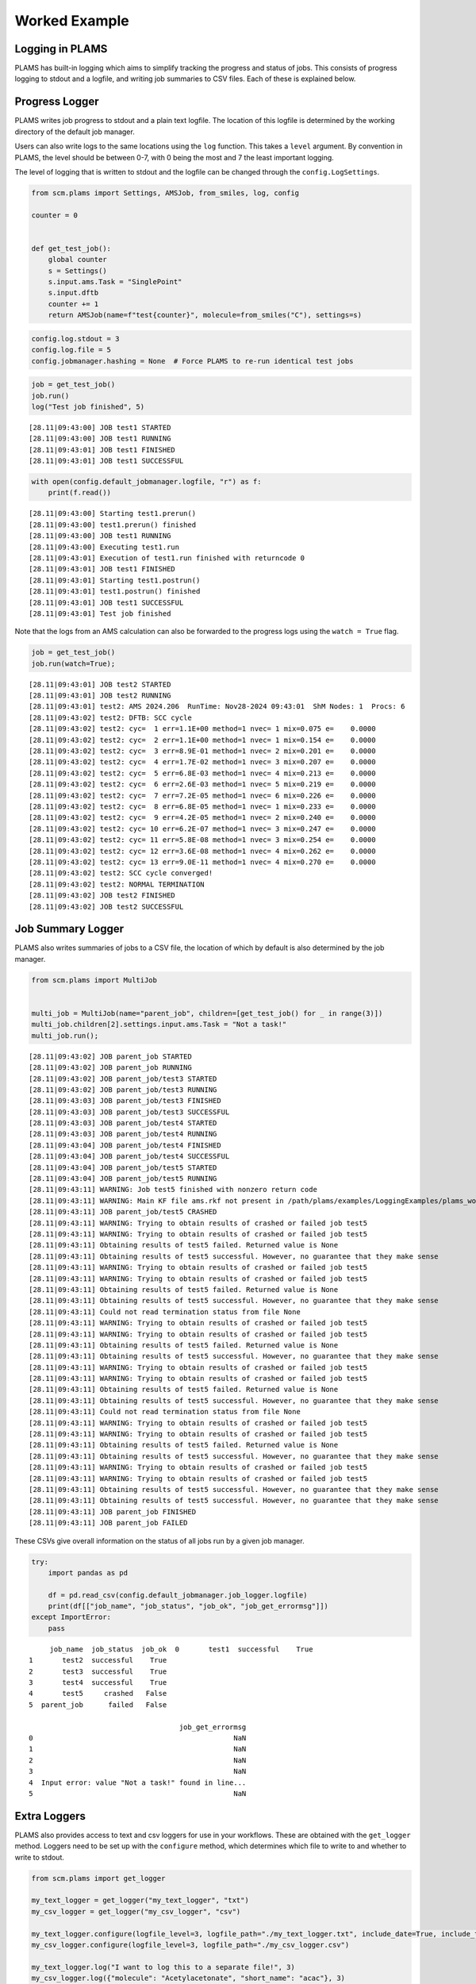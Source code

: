 Worked Example
--------------

Logging in PLAMS
~~~~~~~~~~~~~~~~

PLAMS has built-in logging which aims to simplify tracking the progress
and status of jobs. This consists of progress logging to stdout and a
logfile, and writing job summaries to CSV files. Each of these is
explained below.

Progress Logger
~~~~~~~~~~~~~~~

PLAMS writes job progress to stdout and a plain text logfile. The
location of this logfile is determined by the working directory of the
default job manager.

Users can also write logs to the same locations using the ``log``
function. This takes a ``level`` argument. By convention in PLAMS, the
level should be between 0-7, with 0 being the most and 7 the least
important logging.

The level of logging that is written to stdout and the logfile can be
changed through the ``config.LogSettings``.

.. code:: ipython3

    from scm.plams import Settings, AMSJob, from_smiles, log, config
    
    counter = 0
    
    
    def get_test_job():
        global counter
        s = Settings()
        s.input.ams.Task = "SinglePoint"
        s.input.dftb
        counter += 1
        return AMSJob(name=f"test{counter}", molecule=from_smiles("C"), settings=s)

.. code:: ipython3

    config.log.stdout = 3
    config.log.file = 5
    config.jobmanager.hashing = None  # Force PLAMS to re-run identical test jobs

.. code:: ipython3

    job = get_test_job()
    job.run()
    log("Test job finished", 5)


.. parsed-literal::

    [28.11|09:43:00] JOB test1 STARTED
    [28.11|09:43:00] JOB test1 RUNNING
    [28.11|09:43:01] JOB test1 FINISHED
    [28.11|09:43:01] JOB test1 SUCCESSFUL


.. code:: ipython3

    with open(config.default_jobmanager.logfile, "r") as f:
        print(f.read())


.. parsed-literal::

    [28.11|09:43:00] Starting test1.prerun()
    [28.11|09:43:00] test1.prerun() finished
    [28.11|09:43:00] JOB test1 RUNNING
    [28.11|09:43:00] Executing test1.run
    [28.11|09:43:01] Execution of test1.run finished with returncode 0
    [28.11|09:43:01] JOB test1 FINISHED
    [28.11|09:43:01] Starting test1.postrun()
    [28.11|09:43:01] test1.postrun() finished
    [28.11|09:43:01] JOB test1 SUCCESSFUL
    [28.11|09:43:01] Test job finished
    


Note that the logs from an AMS calculation can also be forwarded to the
progress logs using the ``watch = True`` flag.

.. code:: ipython3

    job = get_test_job()
    job.run(watch=True);


.. parsed-literal::

    [28.11|09:43:01] JOB test2 STARTED
    [28.11|09:43:01] JOB test2 RUNNING
    [28.11|09:43:01] test2: AMS 2024.206  RunTime: Nov28-2024 09:43:01  ShM Nodes: 1  Procs: 6
    [28.11|09:43:02] test2: DFTB: SCC cycle
    [28.11|09:43:02] test2: cyc=  1 err=1.1E+00 method=1 nvec= 1 mix=0.075 e=    0.0000
    [28.11|09:43:02] test2: cyc=  2 err=1.1E+00 method=1 nvec= 1 mix=0.154 e=    0.0000
    [28.11|09:43:02] test2: cyc=  3 err=8.9E-01 method=1 nvec= 2 mix=0.201 e=    0.0000
    [28.11|09:43:02] test2: cyc=  4 err=1.7E-02 method=1 nvec= 3 mix=0.207 e=    0.0000
    [28.11|09:43:02] test2: cyc=  5 err=6.8E-03 method=1 nvec= 4 mix=0.213 e=    0.0000
    [28.11|09:43:02] test2: cyc=  6 err=2.6E-03 method=1 nvec= 5 mix=0.219 e=    0.0000
    [28.11|09:43:02] test2: cyc=  7 err=7.2E-05 method=1 nvec= 6 mix=0.226 e=    0.0000
    [28.11|09:43:02] test2: cyc=  8 err=6.8E-05 method=1 nvec= 1 mix=0.233 e=    0.0000
    [28.11|09:43:02] test2: cyc=  9 err=4.2E-05 method=1 nvec= 2 mix=0.240 e=    0.0000
    [28.11|09:43:02] test2: cyc= 10 err=6.2E-07 method=1 nvec= 3 mix=0.247 e=    0.0000
    [28.11|09:43:02] test2: cyc= 11 err=5.8E-08 method=1 nvec= 3 mix=0.254 e=    0.0000
    [28.11|09:43:02] test2: cyc= 12 err=3.6E-08 method=1 nvec= 4 mix=0.262 e=    0.0000
    [28.11|09:43:02] test2: cyc= 13 err=9.0E-11 method=1 nvec= 4 mix=0.270 e=    0.0000
    [28.11|09:43:02] test2: SCC cycle converged!
    [28.11|09:43:02] test2: NORMAL TERMINATION
    [28.11|09:43:02] JOB test2 FINISHED
    [28.11|09:43:02] JOB test2 SUCCESSFUL


Job Summary Logger
~~~~~~~~~~~~~~~~~~

PLAMS also writes summaries of jobs to a CSV file, the location of which
by default is also determined by the job manager.

.. code:: ipython3

    from scm.plams import MultiJob
    
    
    multi_job = MultiJob(name="parent_job", children=[get_test_job() for _ in range(3)])
    multi_job.children[2].settings.input.ams.Task = "Not a task!"
    multi_job.run();


.. parsed-literal::

    [28.11|09:43:02] JOB parent_job STARTED
    [28.11|09:43:02] JOB parent_job RUNNING
    [28.11|09:43:02] JOB parent_job/test3 STARTED
    [28.11|09:43:02] JOB parent_job/test3 RUNNING
    [28.11|09:43:03] JOB parent_job/test3 FINISHED
    [28.11|09:43:03] JOB parent_job/test3 SUCCESSFUL
    [28.11|09:43:03] JOB parent_job/test4 STARTED
    [28.11|09:43:03] JOB parent_job/test4 RUNNING
    [28.11|09:43:04] JOB parent_job/test4 FINISHED
    [28.11|09:43:04] JOB parent_job/test4 SUCCESSFUL
    [28.11|09:43:04] JOB parent_job/test5 STARTED
    [28.11|09:43:04] JOB parent_job/test5 RUNNING
    [28.11|09:43:11] WARNING: Job test5 finished with nonzero return code
    [28.11|09:43:11] WARNING: Main KF file ams.rkf not present in /path/plams/examples/LoggingExamples/plams_workdir/parent_job/test5
    [28.11|09:43:11] JOB parent_job/test5 CRASHED
    [28.11|09:43:11] WARNING: Trying to obtain results of crashed or failed job test5
    [28.11|09:43:11] WARNING: Trying to obtain results of crashed or failed job test5
    [28.11|09:43:11] Obtaining results of test5 failed. Returned value is None
    [28.11|09:43:11] Obtaining results of test5 successful. However, no guarantee that they make sense
    [28.11|09:43:11] WARNING: Trying to obtain results of crashed or failed job test5
    [28.11|09:43:11] WARNING: Trying to obtain results of crashed or failed job test5
    [28.11|09:43:11] Obtaining results of test5 failed. Returned value is None
    [28.11|09:43:11] Obtaining results of test5 successful. However, no guarantee that they make sense
    [28.11|09:43:11] Could not read termination status from file None
    [28.11|09:43:11] WARNING: Trying to obtain results of crashed or failed job test5
    [28.11|09:43:11] WARNING: Trying to obtain results of crashed or failed job test5
    [28.11|09:43:11] Obtaining results of test5 failed. Returned value is None
    [28.11|09:43:11] Obtaining results of test5 successful. However, no guarantee that they make sense
    [28.11|09:43:11] WARNING: Trying to obtain results of crashed or failed job test5
    [28.11|09:43:11] WARNING: Trying to obtain results of crashed or failed job test5
    [28.11|09:43:11] Obtaining results of test5 failed. Returned value is None
    [28.11|09:43:11] Obtaining results of test5 successful. However, no guarantee that they make sense
    [28.11|09:43:11] Could not read termination status from file None
    [28.11|09:43:11] WARNING: Trying to obtain results of crashed or failed job test5
    [28.11|09:43:11] WARNING: Trying to obtain results of crashed or failed job test5
    [28.11|09:43:11] Obtaining results of test5 failed. Returned value is None
    [28.11|09:43:11] Obtaining results of test5 successful. However, no guarantee that they make sense
    [28.11|09:43:11] WARNING: Trying to obtain results of crashed or failed job test5
    [28.11|09:43:11] WARNING: Trying to obtain results of crashed or failed job test5
    [28.11|09:43:11] Obtaining results of test5 successful. However, no guarantee that they make sense
    [28.11|09:43:11] Obtaining results of test5 successful. However, no guarantee that they make sense
    [28.11|09:43:11] JOB parent_job FINISHED
    [28.11|09:43:11] JOB parent_job FAILED


These CSVs give overall information on the status of all jobs run by a
given job manager.

.. code:: ipython3

    try:
        import pandas as pd
    
        df = pd.read_csv(config.default_jobmanager.job_logger.logfile)
        print(df[["job_name", "job_status", "job_ok", "job_get_errormsg"]])
    except ImportError:
        pass


.. parsed-literal::

         job_name  job_status  job_ok  \
    0       test1  successful    True   
    1       test2  successful    True   
    2       test3  successful    True   
    3       test4  successful    True   
    4       test5     crashed   False   
    5  parent_job      failed   False   
    
                                        job_get_errormsg  
    0                                                NaN  
    1                                                NaN  
    2                                                NaN  
    3                                                NaN  
    4  Input error: value "Not a task!" found in line...  
    5                                                NaN  


Extra Loggers
~~~~~~~~~~~~~

PLAMS also provides access to text and csv loggers for use in your
workflows. These are obtained with the ``get_logger`` method. Loggers
need to be set up with the ``configure`` method, which determines which
file to write to and whether to write to stdout.

.. code:: ipython3

    from scm.plams import get_logger
    
    my_text_logger = get_logger("my_text_logger", "txt")
    my_csv_logger = get_logger("my_csv_logger", "csv")
    
    my_text_logger.configure(logfile_level=3, logfile_path="./my_text_logger.txt", include_date=True, include_time=True)
    my_csv_logger.configure(logfile_level=3, logfile_path="./my_csv_logger.csv")
    
    my_text_logger.log("I want to log this to a separate file!", 3)
    my_csv_logger.log({"molecule": "Acetylacetonate", "short_name": "acac"}, 3)
    my_csv_logger.log({"molecule": "Ethylenediaminetetraaceticacid acid", "short_name": "EDTA"}, 3)
    
    with open(my_text_logger.logfile) as f:
        print(f.read())
    
    with open(my_csv_logger.logfile) as f:
        print(f.read())


.. parsed-literal::

    [28.11|09:43:12] I want to log this to a separate file!
    
    molecule,short_name
    Acetylacetonate,acac
    Ethylenediaminetetraaceticacid acid,EDTA
    

